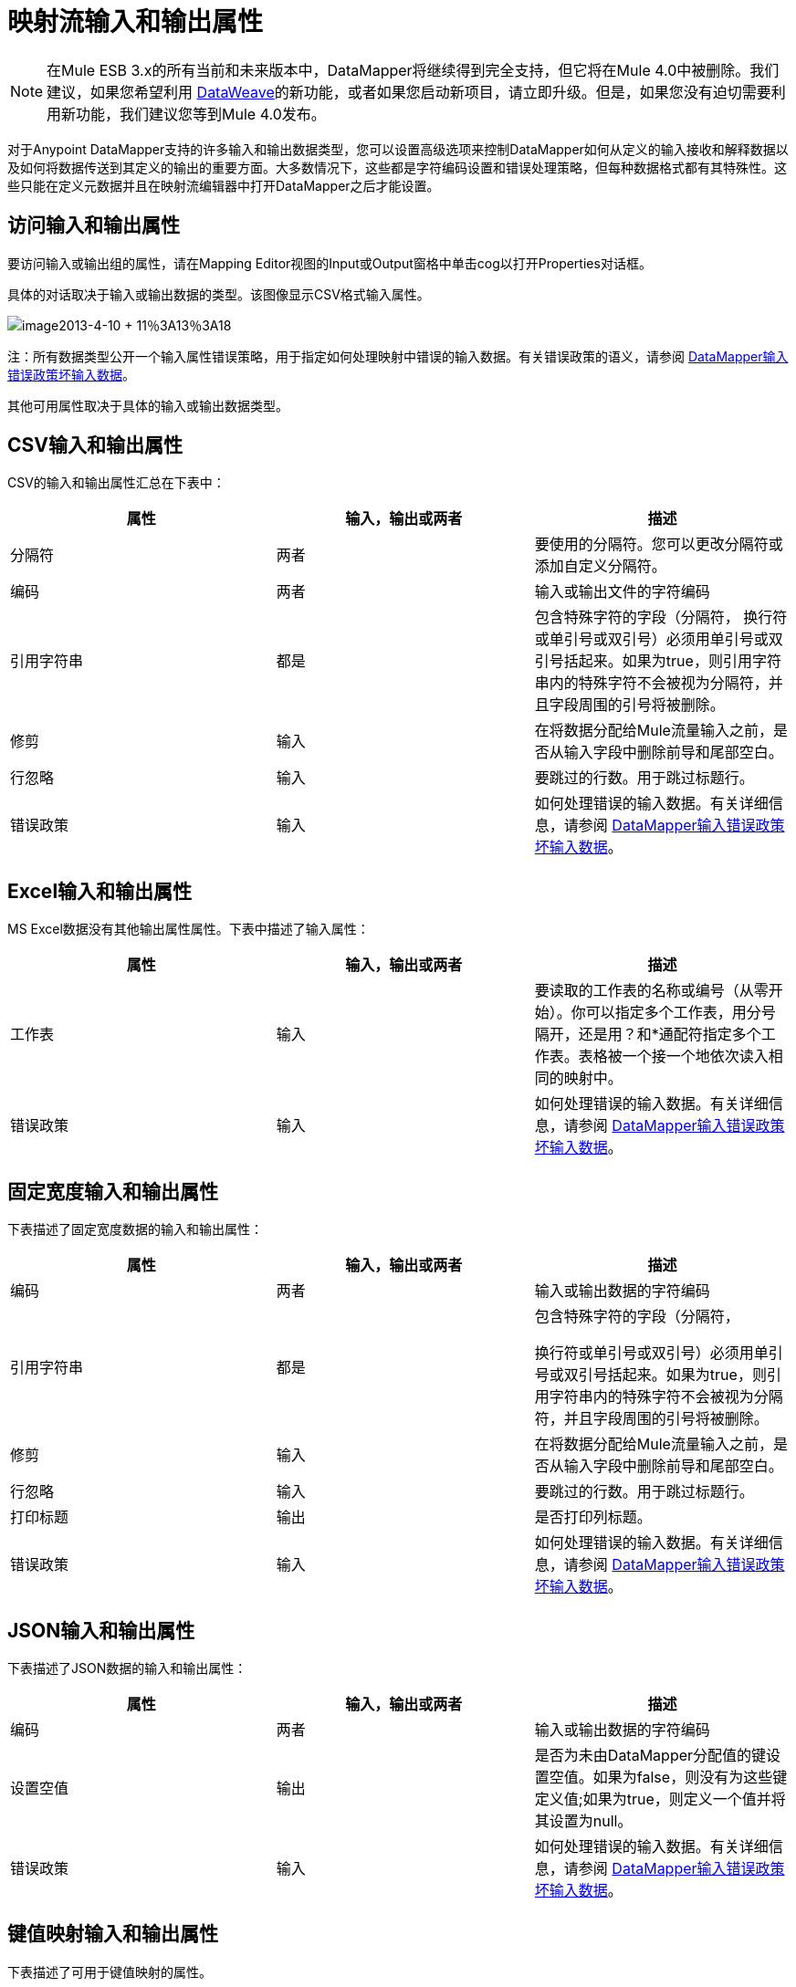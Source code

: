 = 映射流输入和输出属性
:keywords: datamapper

[NOTE]
在Mule ESB 3.x的所有当前和未来版本中，DataMapper将继续得到完全支持，但它将在Mule 4.0中被删除。我们建议，如果您希望利用 link:/mule-user-guide/v/3.8/dataweave[DataWeave]的新功能，或者如果您启动新项目，请立即升级。但是，如果您没有迫切需要利用新功能，我们建议您等到Mule 4.0发布。

对于Anypoint DataMapper支持的许多输入和输出数据类型，您可以设置高级选项来控制DataMapper如何从定义的输入接收和解释数据以及如何将数据传送到其定义的输出的重要方面。大多数情况下，这些都是字符编码设置和错误处理策略，但每种数据格式都有其特殊性。这些只能在定义元数据并且在映射流编辑器中打开DataMapper之后才能设置。

== 访问输入和输出属性

要访问输入或输出组的属性，请在Mapping Editor视图的Input或Output窗格中单击cog以打开Properties对话框。

具体的对话取决于输入或输出数据的类型。该图像显示CSV格式输入属性。

image:image2013-4-10+11%3A13%3A18.png[image2013-4-10 + 11％3A13％3A18]

注：所有数据类型公开一个输入属性错误策略，用于指定如何处理映射中错误的输入数据。有关错误政策的语义，请参阅 link:/anypoint-studio/v/5/datamapper-input-error-policy-for-bad-input-data[DataMapper输入错误政策坏输入数据]。

其他可用属性取决于具体的输入或输出数据类型。

==  CSV输入和输出属性

CSV的输入和输出属性汇总在下表中：

[%header,cols="34,33,33"]
|===
|属性 |输入，输出或两者 |描述
|分隔符 |两者 |要使用的分隔符。您可以更改分隔符或添加自定义分隔符。
|编码 |两者 |输入或输出文件的字符编码
|引用字符串 |都是|
包含特殊字符的字段（分隔符，
换行符或单引号或双引号）必须用单引号或双引号括起来。如果为true，则引用字符串内的特殊字符不会被视为分隔符，并且字段周围的引号将被删除。

|修剪 |输入 |在将数据分配给Mule流量输入之前，是否从输入字段中删除前导和尾部空白。
|行忽略 |输入 |要跳过的行数。用于跳过标题行。
|错误政策 |输入 |如何处理错误的输入数据。有关详细信息，请参阅 link:/anypoint-studio/v/5/datamapper-input-error-policy-for-bad-input-data[DataMapper输入错误政策坏输入数据]。
|===

==  Excel输入和输出属性

MS Excel数据没有其他输出属性属性。下表中描述了输入属性：

[%header,cols="34,33,33"]
|===
|属性 |输入，输出或两者 |描述
|工作表 |输入 |要读取的工作表的名称或编号（从零开始）。你可以指定多个工作表，用分号隔开，还是用？和*通配符指定多个工作表。表格被一个接一个地依次读入相同的映射中。
|错误政策 |输入 |如何处理错误的输入数据。有关详细信息，请参阅 link:/anypoint-studio/v/5/datamapper-input-error-policy-for-bad-input-data[DataMapper输入错误政策坏输入数据]。
|===

== 固定宽度输入和输出属性

下表描述了固定宽度数据的输入和输出属性：

[%header,cols="34,33,33"]
|===
|属性 |输入，输出或两者 |描述
|编码 |两者 |输入或输出数据的字符编码
|引用字符串 |都是|
包含特殊字符的字段（分隔符，

换行符或单引号或双引号）必须用单引号或双引号括起来。如果为true，则引用字符串内的特殊字符不会被视为分隔符，并且字段周围的引号将被删除。

|修剪 |输入 |在将数据分配给Mule流量输入之前，是否从输入字段中删除前导和尾部空白。
|行忽略 |输入 |要跳过的行数。用于跳过标题行。
|打印标题 |输出 |是否打印列标题。
|错误政策 |输入 |如何处理错误的输入数据。有关详细信息，请参阅 link:/anypoint-studio/v/5/datamapper-input-error-policy-for-bad-input-data[DataMapper输入错误政策坏输入数据]。
|===

==  JSON输入和输出属性

下表描述了JSON数据的输入和输出属性：

[%header,cols="34,33,33"]
|===
|属性 |输入，输出或两者 |描述
|编码 |两者 |输入或输出数据的字符编码
|设置空值 |输出 |是否为未由DataMapper分配值的键设置空值。如果为false，则没有为这些键定义值;如果为true，则定义一个值并将其设置为null。
|错误政策 |输入 |如何处理错误的输入数据。有关详细信息，请参阅 link:/anypoint-studio/v/5/datamapper-input-error-policy-for-bad-input-data[DataMapper输入错误政策坏输入数据]。
|===

== 键值映射输入和输出属性

下表描述了可用于键值映射的属性。

[%header,cols="34,33,33"]
|===
|属性 |输入，输出或两者 |描述
|设置空值 |输出 |是否为未由DataMapper分配值的键设置空值。如果为true，则插入一个键并将该值设置为空。如果为false，则不插入密钥。
|错误政策 |输入 |如何处理错误的输入数据。有关详细信息，请参阅 link:/anypoint-studio/v/5/datamapper-input-error-policy-for-bad-input-data[DataMapper输入错误政策坏输入数据]。
|===

==  POJO输入和输出属性

下表描述了可用于POJO输入和输出的属性。

[%header,cols="34,33,33"]
|===
|属性 |输入，输出或两者 |描述
|错误政策 |输入 |如何处理错误的输入数据。有关详细信息，请参阅 link:/anypoint-studio/v/5/datamapper-input-error-policy-for-bad-input-data[DataMapper输入错误政策坏输入数据]。
|绑定定义 |输出 |对于输出POJO，如果POJO被定义为抽象类或接口，则可以在实例化POJO时指定要绑定的具体类;你也可以指定一个工厂类来实例化POJO。详细信息请参阅绑定和工厂。
|工厂定义 |输出 |

|===

//生成表格单元格


==  XML输入和输出属性

下表描述了可用于XML输入和输出的属性。

[%header,cols="34,33,33"]
|===
|属性 |输入，输出或两者 |描述
|编码 |两者 | XML数据的字符编码。
|错误政策 |输入 |如何处理错误的输入数据。有关详细信息，请参阅 link:/anypoint-studio/v/5/datamapper-input-error-policy-for-bad-input-data[DataMapper输入错误政策坏输入数据]。
|===
